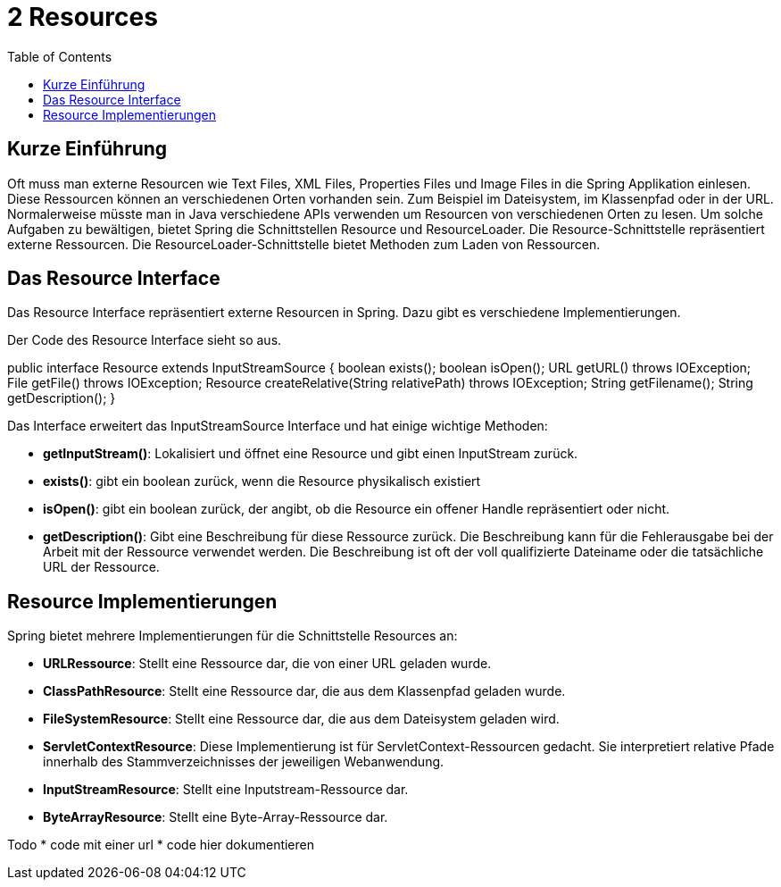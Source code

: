 = 2 Resources
:sourcedir: ../src/main/java
:resourcedir: ../src/main/resources
:docudir: ..
:toc:
:sectnumlevels: 5

== Kurze Einführung
Oft muss man externe Resourcen wie Text Files, XML Files, Properties Files und Image Files in die Spring Applikation einlesen. Diese Ressourcen können an verschiedenen Orten vorhanden sein. Zum Beispiel im Dateisystem, im Klassenpfad oder in der URL. Normalerweise müsste man in Java verschiedene APIs verwenden um Resourcen von verschiedenen Orten zu lesen.
Um solche Aufgaben zu bewältigen, bietet Spring die Schnittstellen Resource und ResourceLoader. Die Resource-Schnittstelle repräsentiert externe Ressourcen. Die ResourceLoader-Schnittstelle bietet Methoden zum Laden von Ressourcen.

== Das Resource Interface
Das Resource Interface repräsentiert externe Resourcen in Spring. Dazu gibt es verschiedene Implementierungen.

Der Code des Resource Interface sieht so aus.
[source, java]
====
public interface Resource extends InputStreamSource {
    boolean exists();
    boolean isOpen();
    URL getURL() throws IOException;
    File getFile() throws IOException;
    Resource createRelative(String relativePath) throws IOException;
    String getFilename();
    String getDescription();
}
====

Das Interface erweitert das InputStreamSource Interface und hat einige wichtige Methoden:

* *getInputStream()*: Lokalisiert und öffnet eine Resource und gibt einen InputStream zurück.
* *exists()*: gibt ein boolean zurück, wenn die Resource physikalisch existiert
* *isOpen()*: gibt ein boolean zurück, der angibt, ob die Resource ein offener Handle repräsentiert oder nicht.
* *getDescription()*: Gibt eine Beschreibung für diese Ressource zurück. Die Beschreibung kann für die Fehlerausgabe bei der Arbeit mit der Ressource verwendet werden. Die Beschreibung ist oft der voll qualifizierte Dateiname oder die tatsächliche URL der Ressource.

== Resource Implementierungen
Spring bietet mehrere Implementierungen für die Schnittstelle Resources an:

* *URLRessource*: Stellt eine Ressource dar, die von einer URL geladen wurde.
* *ClassPathResource*: Stellt eine Ressource dar, die aus dem Klassenpfad geladen wurde.
* *FileSystemResource*: Stellt eine Ressource dar, die aus dem Dateisystem geladen wird.
* *ServletContextResource*: Diese Implementierung ist für ServletContext-Ressourcen gedacht. Sie interpretiert relative Pfade innerhalb des Stammverzeichnisses der jeweiligen Webanwendung.
* *InputStreamResource*: Stellt eine Inputstream-Ressource dar.
* *ByteArrayResource*: Stellt eine Byte-Array-Ressource dar.


Todo
* code mit einer url
* code hier dokumentieren
